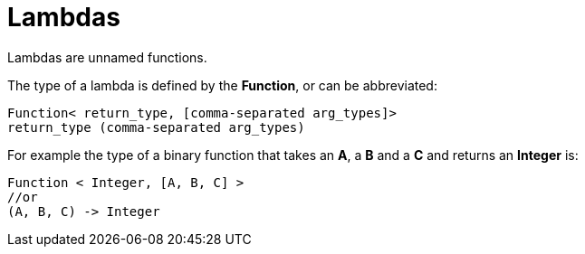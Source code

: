 = Lambdas

Lambdas are unnamed functions.

The type of a lambda is defined by the *Function*, or can be abbreviated:
[source, java]
----
Function< return_type, [comma-separated arg_types]>
return_type (comma-separated arg_types)
----
For example the type of a binary function that takes an *A*, a *B* and a *C* and returns an *Integer* is:
[source, java]
----
Function < Integer, [A, B, C] >
//or
(A, B, C) -> Integer
----
